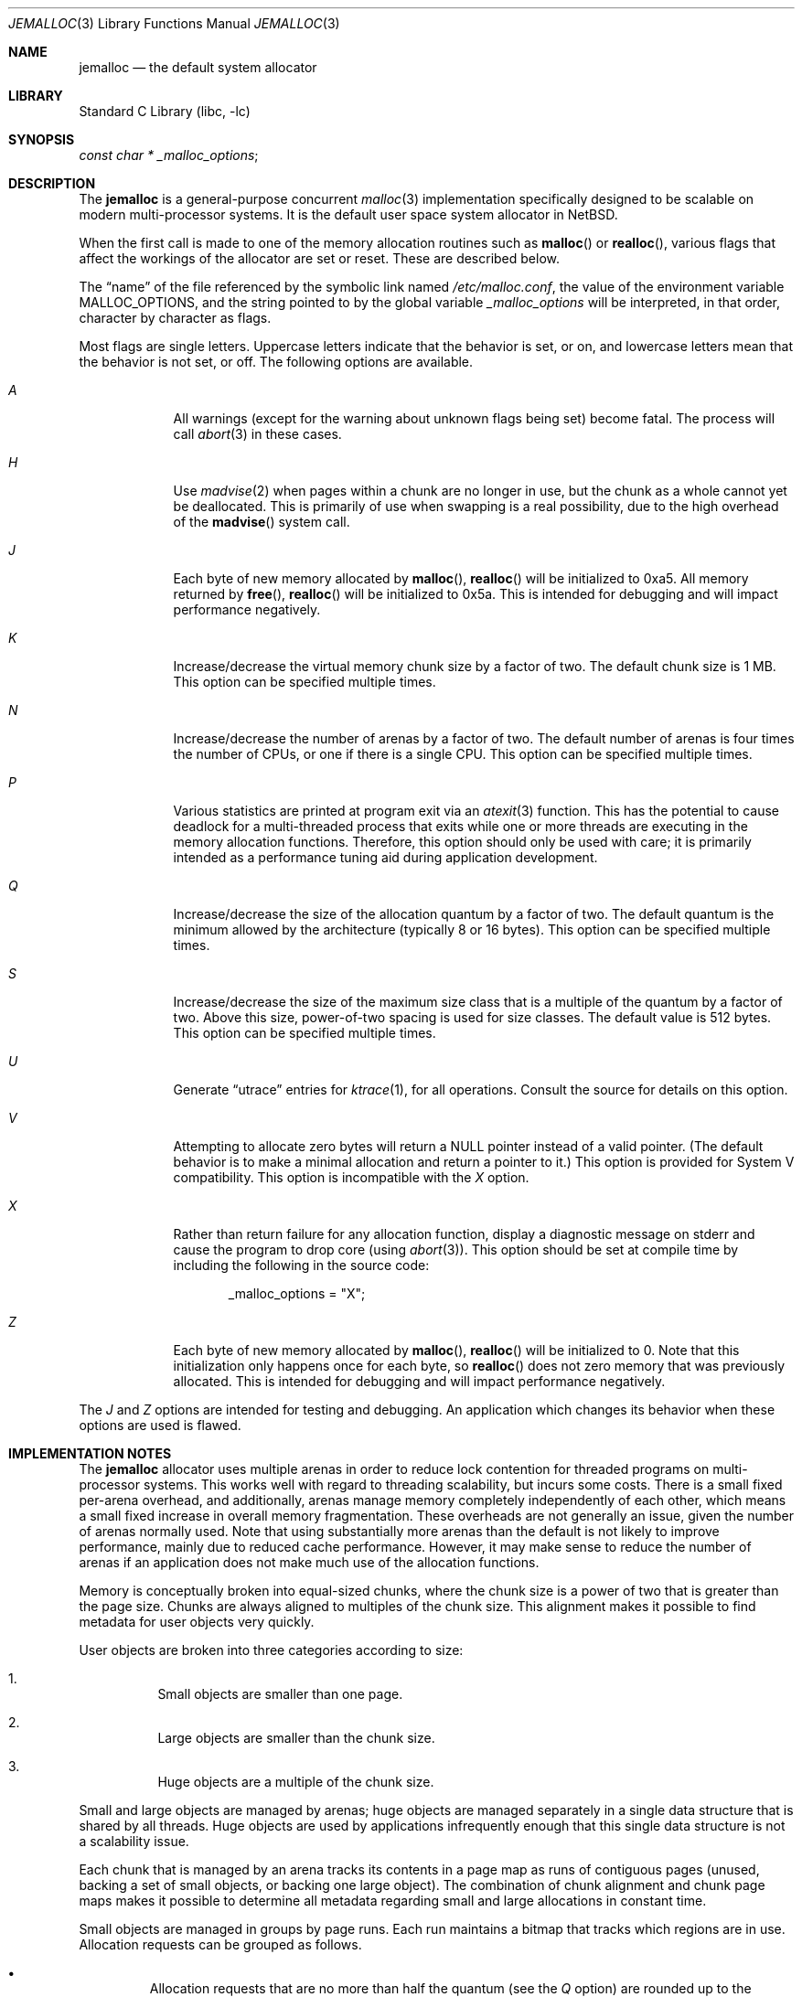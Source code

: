 .\" $NetBSD $
.\"
.\" Copyright (c) 1980, 1991, 1993
.\"	The Regents of the University of California.  All rights reserved.
.\"
.\" This code is derived from software contributed to Berkeley by
.\" the American National Standards Committee X3, on Information
.\" Processing Systems.
.\"
.\" Redistribution and use in source and binary forms, with or without
.\" modification, are permitted provided that the following conditions
.\" are met:
.\" 1. Redistributions of source code must retain the above copyright
.\"    notice, this list of conditions and the following disclaimer.
.\" 2. Redistributions in binary form must reproduce the above copyright
.\"    notice, this list of conditions and the following disclaimer in the
.\"    documentation and/or other materials provided with the distribution.
.\" 3. Neither the name of the University nor the names of its contributors
.\"    may be used to endorse or promote products derived from this software
.\"    without specific prior written permission.
.\"
.\" THIS SOFTWARE IS PROVIDED BY THE REGENTS AND CONTRIBUTORS ``AS IS'' AND
.\" ANY EXPRESS OR IMPLIED WARRANTIES, INCLUDING, BUT NOT LIMITED TO, THE
.\" IMPLIED WARRANTIES OF MERCHANTABILITY AND FITNESS FOR A PARTICULAR PURPOSE
.\" ARE DISCLAIMED.  IN NO EVENT SHALL THE REGENTS OR CONTRIBUTORS BE LIABLE
.\" FOR ANY DIRECT, INDIRECT, INCIDENTAL, SPECIAL, EXEMPLARY, OR CONSEQUENTIAL
.\" DAMAGES (INCLUDING, BUT NOT LIMITED TO, PROCUREMENT OF SUBSTITUTE GOODS
.\" OR SERVICES; LOSS OF USE, DATA, OR PROFITS; OR BUSINESS INTERRUPTION)
.\" HOWEVER CAUSED AND ON ANY THEORY OF LIABILITY, WHETHER IN CONTRACT, STRICT
.\" LIABILITY, OR TORT (INCLUDING NEGLIGENCE OR OTHERWISE) ARISING IN ANY WAY
.\" OUT OF THE USE OF THIS SOFTWARE, EVEN IF ADVISED OF THE POSSIBILITY OF
.\" SUCH DAMAGE.
.\"
.\"     @(#)malloc.3	8.1 (Berkeley) 6/4/93
.\" $FreeBSD: src/lib/libc/stdlib/malloc.3,v 1.73 2007/06/15 22:32:33 jasone Exp $
.\"
.Dd May 14, 2010
.Dt JEMALLOC 3
.Os
.Sh NAME
.Nm jemalloc
.Nd the default system allocator
.Sh LIBRARY
.Lb libc
.Sh SYNOPSIS
.Ft const char *
.Va _malloc_options ;
.Sh DESCRIPTION
The
.Nm
is a general-purpose concurrent
.Xr malloc 3
implementation specifically designed to be scalable
on modern multi-processor systems.
It is the default user space system allocator in
.Nx .
.Pp
When the first call is made to one of the memory allocation
routines such as
.Fn malloc
or
.Fn realloc ,
various flags that affect the workings of the allocator are set or reset.
These are described below.
.Pp
The
.Dq name
of the file referenced by the symbolic link named
.Pa /etc/malloc.conf ,
the value of the environment variable
.Ev MALLOC_OPTIONS ,
and the string pointed to by the global variable
.Va _malloc_options
will be interpreted, in that order, character by character as flags.
.Pp
Most flags are single letters.
Uppercase letters indicate that the behavior is set, or on,
and lowercase letters mean that the behavior is not set, or off.
The following options are available.
.Bl -tag -width "A   " -offset 3n
.It Em A
All warnings (except for the warning about unknown
flags being set) become fatal.
The process will call
.Xr abort 3
in these cases.
.It Em H
Use
.Xr madvise 2
when pages within a chunk are no longer in use, but the chunk as a whole cannot
yet be deallocated.
This is primarily of use when swapping is a real possibility, due to the high
overhead of the
.Fn madvise
system call.
.It Em J
Each byte of new memory allocated by
.Fn malloc ,
.Fn realloc
will be initialized to 0xa5.
All memory returned by
.Fn free ,
.Fn realloc
will be initialized to 0x5a.
This is intended for debugging and will impact performance negatively.
.It Em K
Increase/decrease the virtual memory chunk size by a factor of two.
The default chunk size is 1 MB.
This option can be specified multiple times.
.It Em N
Increase/decrease the number of arenas by a factor of two.
The default number of arenas is four times the number of CPUs, or one if there
is a single CPU.
This option can be specified multiple times.
.It Em P
Various statistics are printed at program exit via an
.Xr atexit 3
function.
This has the potential to cause deadlock for a multi-threaded process that exits
while one or more threads are executing in the memory allocation functions.
Therefore, this option should only be used with care; it is primarily intended
as a performance tuning aid during application development.
.It Em Q
Increase/decrease the size of the allocation quantum by a factor of two.
The default quantum is the minimum allowed by the architecture (typically 8 or
16 bytes).
This option can be specified multiple times.
.It Em S
Increase/decrease the size of the maximum size class that is a multiple of the
quantum by a factor of two.
Above this size, power-of-two spacing is used for size classes.
The default value is 512 bytes.
This option can be specified multiple times.
.It Em U
Generate
.Dq utrace
entries for
.Xr ktrace 1 ,
for all operations.
Consult the source for details on this option.
.It Em V
Attempting to allocate zero bytes will return a
.Dv NULL
pointer instead of a valid pointer.
(The default behavior is to make a minimal allocation and return a
pointer to it.)
This option is provided for System V compatibility.
This option is incompatible with the
.Em X
option.
.It Em X
Rather than return failure for any allocation function,
display a diagnostic message on
.Dv stderr
and cause the program to drop
core (using
.Xr abort 3 ) .
This option should be set at compile time by including the following in
the source code:
.Bd -literal -offset indent
_malloc_options = "X";
.Ed
.Pp
.It Em Z
Each byte of new memory allocated by
.Fn malloc ,
.Fn realloc
will be initialized to 0.
Note that this initialization only happens once for each byte, so
.Fn realloc
does not zero memory that was previously allocated.
This is intended for debugging and will impact performance negatively.
.El
.Pp
The
.Em J
and
.Em Z
options are intended for testing and debugging.
An application which changes its behavior when these options are used
is flawed.
.Sh IMPLEMENTATION NOTES
The
.Nm
allocator uses multiple arenas in order to reduce lock
contention for threaded programs on multi-processor systems.
This works well with regard to threading scalability, but incurs some costs.
There is a small fixed per-arena overhead, and additionally, arenas manage
memory completely independently of each other, which means a small fixed
increase in overall memory fragmentation.
These overheads are not generally an issue,
given the number of arenas normally used.
Note that using substantially more arenas than the default is not likely to
improve performance, mainly due to reduced cache performance.
However, it may make sense to reduce the number of arenas if an application
does not make much use of the allocation functions.
.Pp
Memory is conceptually broken into equal-sized chunks,
where the chunk size is a power of two that is greater than the page size.
Chunks are always aligned to multiples of the chunk size.
This alignment makes it possible to find
metadata for user objects very quickly.
.Pp
User objects are broken into three categories according to size:
.Bl -enum -offset 3n
.It
Small objects are smaller than one page.
.It
Large objects are smaller than the chunk size.
.It
Huge objects are a multiple of the chunk size.
.El
.Pp
Small and large objects are managed by arenas; huge objects are managed
separately in a single data structure that is shared by all threads.
Huge objects are used by applications infrequently enough that this single
data structure is not a scalability issue.
.Pp
Each chunk that is managed by an arena tracks its contents in a page map as
runs of contiguous pages (unused, backing a set of small objects, or backing
one large object).
The combination of chunk alignment and chunk page maps makes it possible to
determine all metadata regarding small and large allocations in constant time.
.Pp
Small objects are managed in groups by page runs.
Each run maintains a bitmap that tracks which regions are in use.
Allocation requests can be grouped as follows.
.Pp
.Bl -bullet -offset 3n
.It
Allocation requests that are no more than half the quantum (see the
.Em Q
option) are rounded up to the nearest power of two (typically 2, 4, or 8).
.It
Allocation requests that are more than half the quantum, but no more than the
maximum quantum-multiple size class (see the
.Em S
option) are rounded up to the nearest multiple of the quantum.
.It
Allocation requests that are larger than the maximum quantum-multiple size
class, but no larger than one half of a page, are rounded up to the nearest
power of two.
.It
Allocation requests that are larger than half of a page, but small enough to
fit in an arena-managed chunk (see the
.Em K
option), are rounded up to the nearest run size.
.It
Allocation requests that are too large to fit in an arena-managed chunk are
rounded up to the nearest multiple of the chunk size.
.El
.Pp
Allocations are packed tightly together, which can be an issue for
multi-threaded applications.
If you need to assure that allocations do not suffer from cache line sharing,
round your allocation requests up to the nearest multiple of the cache line
size.
.Sh DEBUGGING
The first thing to do is to set the
.Em A
option.
This option forces a coredump (if possible) at the first sign of trouble,
rather than the normal policy of trying to continue if at all possible.
.Pp
It is probably also a good idea to recompile the program with suitable
options and symbols for debugger support.
.Pp
If the program starts to give unusual results, coredump or generally behave
differently without emitting any of the messages mentioned in the next
section, it is likely because it depends on the storage being filled with
zero bytes.
Try running it with the
.Em Z
option set;
if that improves the situation, this diagnosis has been confirmed.
If the program still misbehaves,
the likely problem is accessing memory outside the allocated area.
.Pp
Alternatively, if the symptoms are not easy to reproduce, setting the
.Em J
option may help provoke the problem.
In truly difficult cases, the
.Em U
option, if supported by the kernel, can provide a detailed trace of
all calls made to these functions.
.Pp
Unfortunately,
.Nm
does not provide much detail about the problems it detects;
the performance impact for storing such information would be prohibitive.
There are a number of allocator implementations available on the Internet
which focus on detecting and pinpointing problems by trading performance for
extra sanity checks and detailed diagnostics.
.Sh DIAGNOSTICS
If any of the memory allocation/deallocation functions detect an error or
warning condition, a message will be printed to file descriptor
.Dv STDERR_FILENO .
Errors will result in the process dumping core.
If the
.Em A
option is set, all warnings are treated as errors.
.Pp
.\"
.\" XXX: The _malloc_message should be documented
.\"	 better in order to be worth mentioning.
.\"
The
.Va _malloc_message
variable allows the programmer to override the function which emits
the text strings forming the errors and warnings if for some reason
the
.Dv stderr
file descriptor is not suitable for this.
Please note that doing anything which tries to allocate memory in
this function is likely to result in a crash or deadlock.
.Pp
All messages are prefixed by
.Dq Ao Ar progname Ac Ns Li \&: Pq malloc .
.Sh ENVIRONMENT
The following environment variables affect the execution of the allocation
functions:
.Bl -tag -width ".Ev MALLOC_OPTIONS"
.It Ev MALLOC_OPTIONS
If the environment variable
.Ev MALLOC_OPTIONS
is set, the characters it contains will be interpreted as flags to the
allocation functions.
.El
.Sh EXAMPLES
To dump core whenever a problem occurs:
.Pp
.Bd -literal -offset indent
ln -s 'A' /etc/malloc.conf
.Ed
.Pp
To specify in the source that a program does no return value checking
on calls to these functions:
.Bd -literal -offset indent
_malloc_options = "X";
.Ed
.Sh SEE ALSO
.Xr emalloc 3 ,
.Xr malloc 3 ,
.Xr memory 3 ,
.Xr memoryallocators 9
.\"
.\" XXX: Add more references that could be worth reading.
.\"
.Rs
.%A Jason Evans
.%T "A Scalable Concurrent malloc(3) Implementation for FreeBSD"
.%D April 16, 2006
.%O BSDCan 2006
.%U http://people.freebsd.org/~jasone/jemalloc/bsdcan2006/jemalloc.pdf
.Re
.Rs
.%A Poul-Henning Kamp
.%T "Malloc(3) revisited"
.%I USENIX Association
.%B Proceedings of the FREENIX Track: 1998 USENIX Annual Technical Conference
.%D June 15-19, 1998
.%U http://www.usenix.org/publications/library/proceedings/usenix98/freenix/kamp.pdf
.Re
.Rs
.%A Paul R. Wilson
.%A Mark S. Johnstone
.%A Michael Neely
.%A David Boles
.%T "Dynamic Storage Allocation: A Survey and Critical Review"
.%D 1995
.%I University of Texas at Austin
.%U ftp://ftp.cs.utexas.edu/pub/garbage/allocsrv.ps
.Re
.Sh HISTORY
The
.Nm
allocator became the default system allocator first in
.Fx 7.0
and then in
.Nx 5.0 .
In both systems it replaced the older so-called
.Dq phkmalloc
implementation.
.Sh AUTHORS
.An Jason Evans Aq jasone@canonware.com
